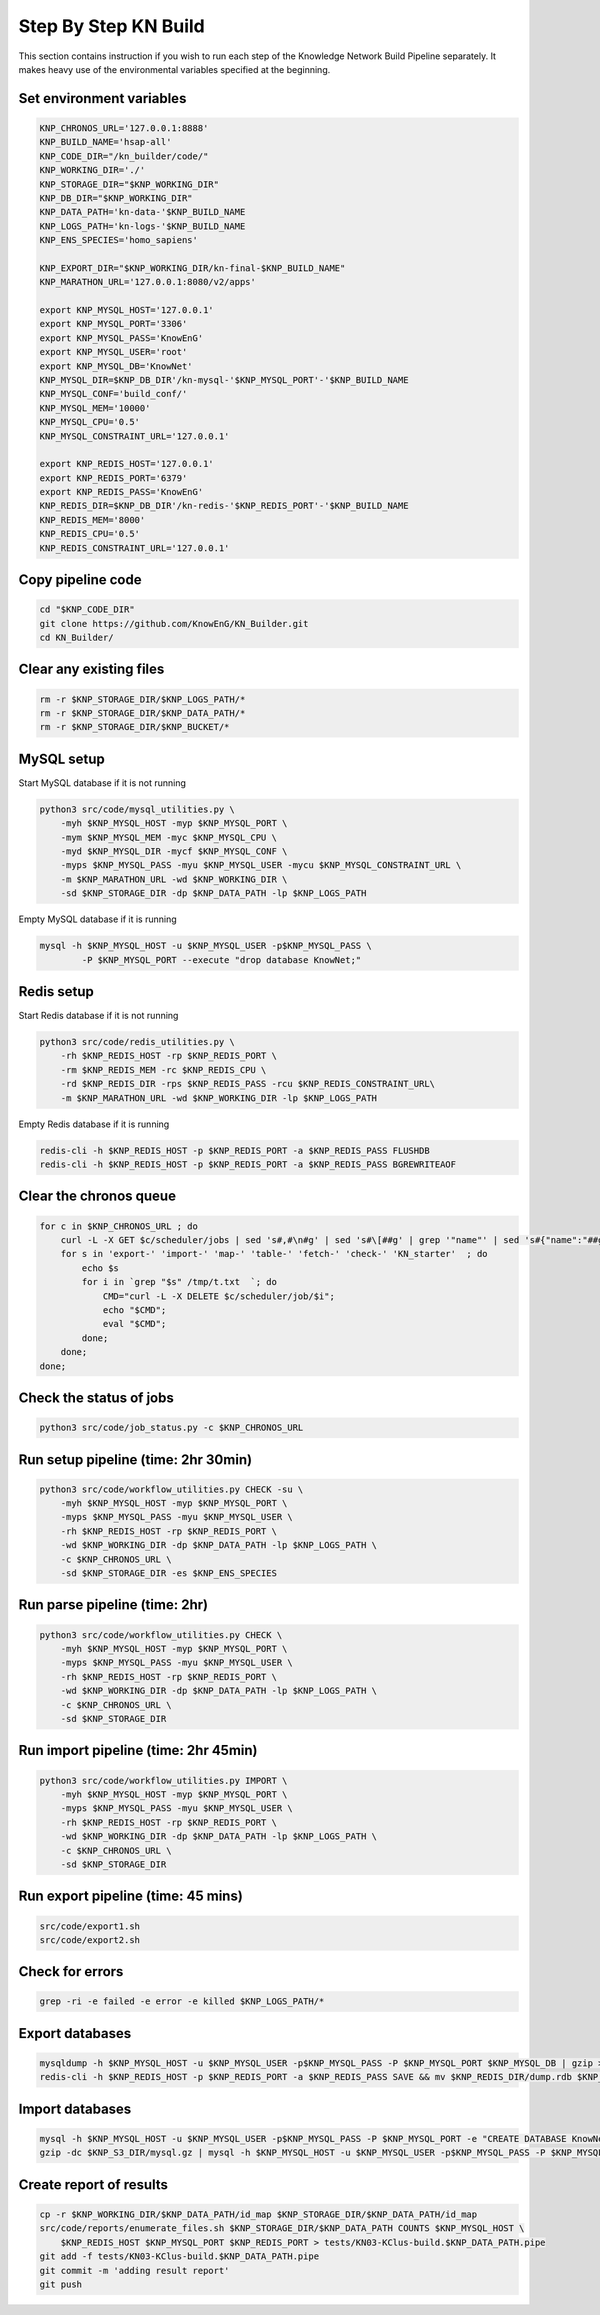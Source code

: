Step By Step KN Build
*********************

This section contains instruction if you wish to run each step of the Knowledge Network
Build Pipeline separately.  It makes heavy use of the environmental variables specified 
at the beginning.

Set environment variables
-------------------------

.. code:: bash

        KNP_CHRONOS_URL='127.0.0.1:8888'
        KNP_BUILD_NAME='hsap-all'
        KNP_CODE_DIR="/kn_builder/code/"
        KNP_WORKING_DIR='./'
        KNP_STORAGE_DIR="$KNP_WORKING_DIR"
        KNP_DB_DIR="$KNP_WORKING_DIR"
        KNP_DATA_PATH='kn-data-'$KNP_BUILD_NAME
        KNP_LOGS_PATH='kn-logs-'$KNP_BUILD_NAME
        KNP_ENS_SPECIES='homo_sapiens'
        
        KNP_EXPORT_DIR="$KNP_WORKING_DIR/kn-final-$KNP_BUILD_NAME"
        KNP_MARATHON_URL='127.0.0.1:8080/v2/apps'
        
        export KNP_MYSQL_HOST='127.0.0.1'
        export KNP_MYSQL_PORT='3306'
        export KNP_MYSQL_PASS='KnowEnG'
        export KNP_MYSQL_USER='root'
        export KNP_MYSQL_DB='KnowNet'
        KNP_MYSQL_DIR=$KNP_DB_DIR'/kn-mysql-'$KNP_MYSQL_PORT'-'$KNP_BUILD_NAME
        KNP_MYSQL_CONF='build_conf/'
        KNP_MYSQL_MEM='10000'
        KNP_MYSQL_CPU='0.5'
        KNP_MYSQL_CONSTRAINT_URL='127.0.0.1'
        
        export KNP_REDIS_HOST='127.0.0.1'
        export KNP_REDIS_PORT='6379'
        export KNP_REDIS_PASS='KnowEnG'
        KNP_REDIS_DIR=$KNP_DB_DIR'/kn-redis-'$KNP_REDIS_PORT'-'$KNP_BUILD_NAME
        KNP_REDIS_MEM='8000'
        KNP_REDIS_CPU='0.5'
        KNP_REDIS_CONSTRAINT_URL='127.0.0.1'
        

Copy pipeline code
------------------

.. code:: bash

        cd "$KNP_CODE_DIR"
        git clone https://github.com/KnowEnG/KN_Builder.git
        cd KN_Builder/

Clear any existing files
------------------------

.. code:: bash

        rm -r $KNP_STORAGE_DIR/$KNP_LOGS_PATH/*
        rm -r $KNP_STORAGE_DIR/$KNP_DATA_PATH/*
        rm -r $KNP_STORAGE_DIR/$KNP_BUCKET/*

MySQL setup
-----------

Start MySQL database if it is not running

.. code:: bash

        python3 src/code/mysql_utilities.py \
            -myh $KNP_MYSQL_HOST -myp $KNP_MYSQL_PORT \
            -mym $KNP_MYSQL_MEM -myc $KNP_MYSQL_CPU \
            -myd $KNP_MYSQL_DIR -mycf $KNP_MYSQL_CONF \
            -myps $KNP_MYSQL_PASS -myu $KNP_MYSQL_USER -mycu $KNP_MYSQL_CONSTRAINT_URL \
            -m $KNP_MARATHON_URL -wd $KNP_WORKING_DIR \
            -sd $KNP_STORAGE_DIR -dp $KNP_DATA_PATH -lp $KNP_LOGS_PATH

Empty MySQL database if it is running

.. code:: bash

        mysql -h $KNP_MYSQL_HOST -u $KNP_MYSQL_USER -p$KNP_MYSQL_PASS \
                -P $KNP_MYSQL_PORT --execute "drop database KnowNet;"


Redis setup
-----------

Start Redis database if it is not running

.. code:: bash

        python3 src/code/redis_utilities.py \
            -rh $KNP_REDIS_HOST -rp $KNP_REDIS_PORT \
            -rm $KNP_REDIS_MEM -rc $KNP_REDIS_CPU \
            -rd $KNP_REDIS_DIR -rps $KNP_REDIS_PASS -rcu $KNP_REDIS_CONSTRAINT_URL\
            -m $KNP_MARATHON_URL -wd $KNP_WORKING_DIR -lp $KNP_LOGS_PATH

Empty Redis database if it is running

.. code:: bash

        redis-cli -h $KNP_REDIS_HOST -p $KNP_REDIS_PORT -a $KNP_REDIS_PASS FLUSHDB
        redis-cli -h $KNP_REDIS_HOST -p $KNP_REDIS_PORT -a $KNP_REDIS_PASS BGREWRITEAOF


Clear the chronos queue
-----------------------

.. code:: bash

        for c in $KNP_CHRONOS_URL ; do
            curl -L -X GET $c/scheduler/jobs | sed 's#,#\n#g' | sed 's#\[##g' | grep '"name"' | sed 's#{"name":"##g' | sed 's#"##g' > /tmp/t.txt
            for s in 'export-' 'import-' 'map-' 'table-' 'fetch-' 'check-' 'KN_starter'  ; do
                echo $s
                for i in `grep "$s" /tmp/t.txt  `; do
                    CMD="curl -L -X DELETE $c/scheduler/job/$i";
                    echo "$CMD";
                    eval "$CMD";
                done;
            done;
        done;

Check the status of jobs
------------------------

.. code:: bash

        python3 src/code/job_status.py -c $KNP_CHRONOS_URL

Run setup pipeline (time: 2hr 30min)
------------------------------------

.. code:: bash

        python3 src/code/workflow_utilities.py CHECK -su \
            -myh $KNP_MYSQL_HOST -myp $KNP_MYSQL_PORT \
            -myps $KNP_MYSQL_PASS -myu $KNP_MYSQL_USER \
            -rh $KNP_REDIS_HOST -rp $KNP_REDIS_PORT \
            -wd $KNP_WORKING_DIR -dp $KNP_DATA_PATH -lp $KNP_LOGS_PATH \
            -c $KNP_CHRONOS_URL \
            -sd $KNP_STORAGE_DIR -es $KNP_ENS_SPECIES

Run parse pipeline (time: 2hr)
------------------------------

.. code:: bash

        python3 src/code/workflow_utilities.py CHECK \
            -myh $KNP_MYSQL_HOST -myp $KNP_MYSQL_PORT \
            -myps $KNP_MYSQL_PASS -myu $KNP_MYSQL_USER \
            -rh $KNP_REDIS_HOST -rp $KNP_REDIS_PORT \
            -wd $KNP_WORKING_DIR -dp $KNP_DATA_PATH -lp $KNP_LOGS_PATH \
            -c $KNP_CHRONOS_URL \
            -sd $KNP_STORAGE_DIR

Run import pipeline (time: 2hr 45min)
-------------------------------------

.. code:: bash

        python3 src/code/workflow_utilities.py IMPORT \
            -myh $KNP_MYSQL_HOST -myp $KNP_MYSQL_PORT \
            -myps $KNP_MYSQL_PASS -myu $KNP_MYSQL_USER \
            -rh $KNP_REDIS_HOST -rp $KNP_REDIS_PORT \
            -wd $KNP_WORKING_DIR -dp $KNP_DATA_PATH -lp $KNP_LOGS_PATH \
            -c $KNP_CHRONOS_URL \
            -sd $KNP_STORAGE_DIR

Run export pipeline (time: 45 mins)
-----------------------------------

.. code:: bash

        src/code/export1.sh
        src/code/export2.sh

Check for errors
----------------

.. code:: bash

        grep -ri -e failed -e error -e killed $KNP_LOGS_PATH/*

Export databases
----------------

.. code:: bash

        mysqldump -h $KNP_MYSQL_HOST -u $KNP_MYSQL_USER -p$KNP_MYSQL_PASS -P $KNP_MYSQL_PORT $KNP_MYSQL_DB | gzip > $KNP_S3_DIR/mysql.gz
        redis-cli -h $KNP_REDIS_HOST -p $KNP_REDIS_PORT -a $KNP_REDIS_PASS SAVE && mv $KNP_REDIS_DIR/dump.rdb $KNP_S3_DIR/dump.rdb

Import databases
----------------

.. code:: bash

        mysql -h $KNP_MYSQL_HOST -u $KNP_MYSQL_USER -p$KNP_MYSQL_PASS -P $KNP_MYSQL_PORT -e "CREATE DATABASE KnowNet;"
        gzip -dc $KNP_S3_DIR/mysql.gz | mysql -h $KNP_MYSQL_HOST -u $KNP_MYSQL_USER -p$KNP_MYSQL_PASS -P $KNP_MYSQL_PORT KnowNet

Create report of results
------------------------

.. code:: bash

        cp -r $KNP_WORKING_DIR/$KNP_DATA_PATH/id_map $KNP_STORAGE_DIR/$KNP_DATA_PATH/id_map
        src/code/reports/enumerate_files.sh $KNP_STORAGE_DIR/$KNP_DATA_PATH COUNTS $KNP_MYSQL_HOST \
            $KNP_REDIS_HOST $KNP_MYSQL_PORT $KNP_REDIS_PORT > tests/KN03-KClus-build.$KNP_DATA_PATH.pipe
        git add -f tests/KN03-KClus-build.$KNP_DATA_PATH.pipe
        git commit -m 'adding result report'
        git push


